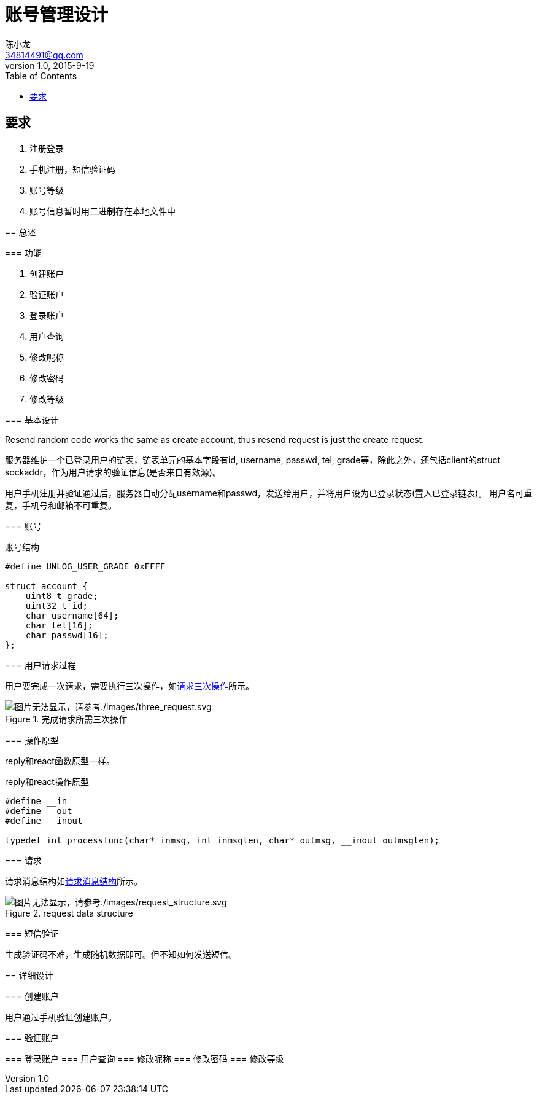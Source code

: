 = 账号管理设计
陈小龙 <34814491@qq.com>
v1.0, 2015-9-19
:library: Asciidoctor
:imagesdir: images
:lang: zh-cmn-Hans
:doctype: article
:description:
:icons: font
:source-highlighter: highlightjs
:linkcss!:
:numbered:
:idprefix:
:toc: right
:toclevels: 3
:experimental:

:numbered!:

[abstract]

要求
--
. 注册登录
. 手机注册，短信验证码
. 账号等级
. 账号信息暂时用二进制存在本地文件中
--

:numbered:
== 总述

=== 功能

--
. 创建账户
. 验证账户
. 登录账户
. 用户查询
. 修改呢称
. 修改密码
. 修改等级
--

=== 基本设计

Resend random code works the same as create account, thus resend request is just the create request.

服务器维护一个已登录用户的链表，链表单元的基本字段有id, username, passwd, tel, grade等，除此之外，还包括client的struct sockaddr，作为用户请求的验证信息(是否来自有效源)。

用户手机注册并验证通过后，服务器自动分配username和passwd，发送给用户，并将用户设为已登录状态(置入已登录链表)。
用户名可重复，手机号和邮箱不可重复。

=== 账号

[source,c]
.账号结构
----
#define UNLOG_USER_GRADE 0xFFFF

struct account {
    uint8_t grade;
    uint32_t id;
    char username[64];
    char tel[16];
    char passwd[16];
};
----

=== 用户请求过程

用户要完成一次请求，需要执行三次操作，如<<three_request,请求三次操作>>所示。

[[tree_request]]
.完成请求所需三次操作
image::three_request.svg[图片无法显示，请参考./images/three_request.svg, align="center"]

=== 操作原型

reply和react函数原型一样。

[source,c]
.reply和react操作原型
----
#define __in
#define __out
#define __inout

typedef int processfunc(char* inmsg, int inmsglen, char* outmsg, __inout outmsglen);
----

=== 请求

请求消息结构如<<request data structure, 请求消息结构>>所示。

[[rs]]
.request data structure
image::request_structure.svg[图片无法显示，请参考./images/request_structure.svg, align="center"]

=== 短信验证

生成验证码不难，生成随机数据即可。但不知如何发送短信。

== 详细设计

=== 创建账户

用户通过手机验证创建账户。

=== 验证账户

=== 登录账户
=== 用户查询
=== 修改呢称
=== 修改密码
=== 修改等级
